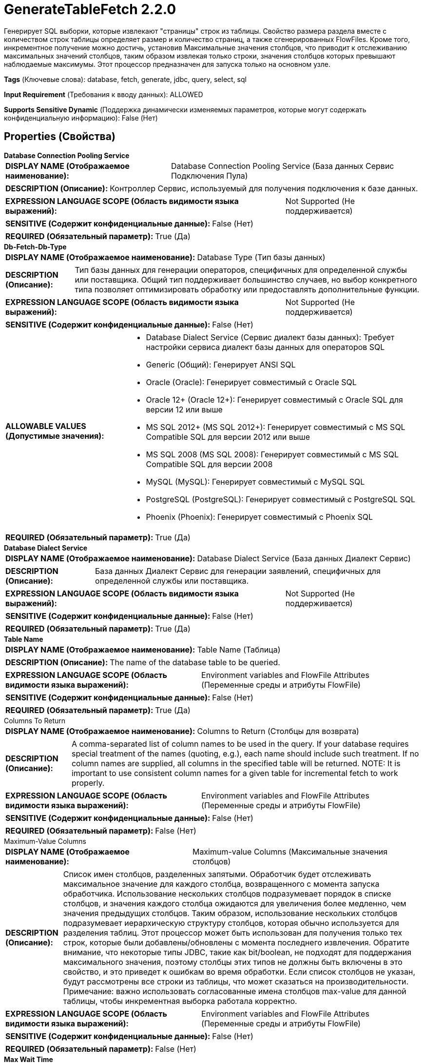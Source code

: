 = GenerateTableFetch 2.2.0

Генерирует SQL выборки, которые извлекают "страницы" строк из таблицы. Свойство размера раздела вместе с количеством строк таблицы определяет размер и количество страниц, а также сгенерированных FlowFiles. Кроме того, инкрементное получение можно достичь, установив Максимальные значения столбцов, что приводит к отслеживанию максимальных значений столбцов, таким образом извлекая только строки, значения столбцов которых превышают наблюдаемые максимумы. Этот процессор предназначен для запуска только на основном узле.

[horizontal]
*Tags* (Ключевые слова):
database, fetch, generate, jdbc, query, select, sql
[horizontal]
*Input Requirement* (Требования к вводу данных):
ALLOWED
[horizontal]
*Supports Sensitive Dynamic* (Поддержка динамически изменяемых параметров, которые могут содержать конфиденциальную информацию):
 False (Нет) 



== Properties (Свойства)


.*Database Connection Pooling Service*
************************************************
[horizontal]
*DISPLAY NAME (Отображаемое наименование):*:: Database Connection Pooling Service (База данных Сервис Подключения Пула)

[horizontal]
*DESCRIPTION (Описание):*:: Контроллер Сервис, используемый для получения подключения к базе данных.


[horizontal]
*EXPRESSION LANGUAGE SCOPE (Область видимости языка выражений):*:: Not Supported (Не поддерживается)
[horizontal]
*SENSITIVE (Содержит конфиденциальные данные):*::  False (Нет) 

[horizontal]
*REQUIRED (Обязательный параметр):*::  True (Да) 
************************************************
.*Db-Fetch-Db-Type*
************************************************
[horizontal]
*DISPLAY NAME (Отображаемое наименование):*:: Database Type (Тип базы данных)

[horizontal]
*DESCRIPTION (Описание):*:: Тип базы данных для генерации операторов, специфичных для определенной службы или поставщика.
Общий тип поддерживает большинство случаев, но выбор конкретного типа позволяет оптимизировать обработку или предоставлять дополнительные функции.


[horizontal]
*EXPRESSION LANGUAGE SCOPE (Область видимости языка выражений):*:: Not Supported (Не поддерживается)
[horizontal]
*SENSITIVE (Содержит конфиденциальные данные):*::  False (Нет) 

[horizontal]
*ALLOWABLE VALUES (Допустимые значения):*::

* Database Dialect Service (Сервис диалект базы данных): Требует настройки сервиса диалект базы данных для операторов SQL 

* Generic (Общий): Генерирует ANSI SQL 

* Oracle (Oracle): Генерирует совместимый с Oracle SQL 

* Oracle 12+ (Oracle 12+): Генерирует совместимый с Oracle SQL для версии 12 или выше 

* MS SQL 2012+ (MS SQL 2012+): Генерирует совместимый с MS SQL Compatible SQL для версии 2012 или выше 

* MS SQL 2008 (MS SQL 2008): Генерирует совместимый с MS SQL Compatible SQL для версии 2008 

* MySQL (MySQL): Генерирует совместимый с MySQL SQL 

* PostgreSQL (PostgreSQL): Генерирует совместимый с PostgreSQL SQL 

* Phoenix (Phoenix): Генерирует совместимый с Phoenix SQL 


[horizontal]
*REQUIRED (Обязательный параметр):*::  True (Да) 
************************************************
.*Database Dialect Service*
************************************************
[horizontal]
*DISPLAY NAME (Отображаемое наименование):*:: Database Dialect Service (База данных Диалект Сервис)

[horizontal]
*DESCRIPTION (Описание):*:: База данных Диалект Сервис для генерации заявлений, специфичных для определенной службы или поставщика.


[horizontal]
*EXPRESSION LANGUAGE SCOPE (Область видимости языка выражений):*:: Not Supported (Не поддерживается)
[horizontal]
*SENSITIVE (Содержит конфиденциальные данные):*::  False (Нет) 

[horizontal]
*REQUIRED (Обязательный параметр):*::  True (Да) 
************************************************
.*Table Name*
************************************************
[horizontal]
*DISPLAY NAME (Отображаемое наименование):*:: Table Name (Таблица)

[horizontal]
*DESCRIPTION (Описание):*:: The name of the database table to be queried.


[horizontal]
*EXPRESSION LANGUAGE SCOPE (Область видимости языка выражений):*:: Environment variables and FlowFile Attributes (Переменные среды и атрибуты FlowFile)
[horizontal]
*SENSITIVE (Содержит конфиденциальные данные):*::  False (Нет) 

[horizontal]
*REQUIRED (Обязательный параметр):*::  True (Да) 
************************************************
.Columns To Return
************************************************
[horizontal]
*DISPLAY NAME (Отображаемое наименование):*:: Columns to Return (Столбцы для возврата)

[horizontal]
*DESCRIPTION (Описание):*:: A comma-separated list of column names to be used in the query. If your database requires special treatment of the names (quoting, e.g.), each name should include such treatment. If no column names are supplied, all columns in the specified table will be returned. NOTE: It is important to use consistent column names for a given table for incremental fetch to work properly.


[horizontal]
*EXPRESSION LANGUAGE SCOPE (Область видимости языка выражений):*:: Environment variables and FlowFile Attributes (Переменные среды и атрибуты FlowFile)
[horizontal]
*SENSITIVE (Содержит конфиденциальные данные):*::  False (Нет) 

[horizontal]
*REQUIRED (Обязательный параметр):*::  False (Нет) 
************************************************
.Maximum-Value Columns
************************************************
[horizontal]
*DISPLAY NAME (Отображаемое наименование):*:: Maximum-value Columns (Максимальные значения столбцов)

[horizontal]
*DESCRIPTION (Описание):*:: Список имен столбцов, разделенных запятыми. Обработчик будет отслеживать максимальное значение для каждого столбца, возвращенного с момента запуска обработчика. Использование нескольких столбцов подразумевает порядок в списке столбцов, и значения каждого столбца ожидаются для увеличения более медленно, чем значения предыдущих столбцов. Таким образом, использование нескольких столбцов подразумевает иерархическую структуру столбцов, которая обычно используется для разделения таблиц. Этот процессор может быть использован для получения только тех строк, которые были добавлены/обновлены с момента последнего извлечения. Обратите внимание, что некоторые типы JDBC, такие как bit/boolean, не подходят для поддержания максимального значения, поэтому столбцы этих типов не должны быть включены в это свойство, и это приведет к ошибкам во время обработки. Если список столбцов не указан, будут рассмотрены все строки из таблицы, что может сказаться на производительности. Примечание: важно использовать согласованные имена столбцов max-value для данной таблицы, чтобы инкрементная выборка работала корректно.


[horizontal]
*EXPRESSION LANGUAGE SCOPE (Область видимости языка выражений):*:: Environment variables and FlowFile Attributes (Переменные среды и атрибуты FlowFile)
[horizontal]
*SENSITIVE (Содержит конфиденциальные данные):*::  False (Нет) 

[horizontal]
*REQUIRED (Обязательный параметр):*::  False (Нет) 
************************************************
.*Max Wait Time*
************************************************
[horizontal]
*DISPLAY NAME (Отображаемое наименование):*:: Max Wait Time (Максимальное время ожидания для выполнения SQL-запроса)

[horizontal]
*DESCRIPTION (Описание):*:: Максимальное количество времени, разрешенное для выполнения запроса SQL, где ноль означает отсутствие ограничений. Максимальное время менее одной секунды будет равно нулю.


[horizontal]
*EXPRESSION LANGUAGE SCOPE (Область видимости языка выражений):*:: Environment variables and FlowFile Attributes (Переменные среды и атрибуты FlowFile)
[horizontal]
*SENSITIVE (Содержит конфиденциальные данные):*::  False (Нет) 

[horizontal]
*REQUIRED (Обязательный параметр):*::  True (Да) 
************************************************
.*Gen-Table-Fetch-Partition-Size*
************************************************
[horizontal]
*DISPLAY NAME (Отображаемое наименование):*:: Partition Size (Размер раздела)

[horizontal]
*DESCRIPTION (Описание):*:: Количество строк результатов, которые должны быть получены каждым сгенерированным SQL оператором. Общее количество строк в таблице, деленное на размер раздела, дает количество сгенерированных SQL операторов (т.е. FlowFiles). Значение ноль указывает на то, что должен быть сгенерирован один FlowFile, SQL-оператор которого запросит все строки в таблице.


[horizontal]
*EXPRESSION LANGUAGE SCOPE (Область видимости языка выражений):*:: Environment variables and FlowFile Attributes (Переменные среды и атрибуты FlowFile)
[horizontal]
*SENSITIVE (Содержит конфиденциальные данные):*::  False (Нет) 

[horizontal]
*REQUIRED (Обязательный параметр):*::  True (Да) 
************************************************
.Gen-Table-Column-For-Val-Partitioning
************************************************
[horizontal]
*DISPLAY NAME (Отображаемое наименование):*:: Column for Value Partitioning (Столбец для разделения значений)

[horizontal]
*DESCRIPTION (Описание):*:: The name of a column whose values will be used for partitioning. The default behavior is to use row numbers on the result set for partitioning into 'pages' to be fetched from the database, using an offset/limit strategy. However for certain databases, it can be more efficient under the right circumstances to use the column values themselves to define the 'pages'. This property should only be used when the default queries are not performing well, when there is no maximum-value column or a single maximum-value column whose type can be coerced to a long integer (i.e. not date or timestamp), and the column values are evenly distributed and not sparse, for best performance.


[horizontal]
*EXPRESSION LANGUAGE SCOPE (Область видимости языка выражений):*:: Environment variables and FlowFile Attributes (Переменные среды и атрибуты FlowFile)
[horizontal]
*SENSITIVE (Содержит конфиденциальные данные):*::  False (Нет) 

[horizontal]
*REQUIRED (Обязательный параметр):*::  False (Нет) 
************************************************
.Db-Fetch-Where-Clause
************************************************
[horizontal]
*DISPLAY NAME (Отображаемое наименование):*:: Additional WHERE clause (Дополнительный WHERE условие)

[horizontal]
*DESCRIPTION (Описание):*:: A custom clause to be added in the WHERE condition when building SQL queries. (Кастомное условие для добавления в условие WHERE при построении SQL запросов.)


[horizontal]
*EXPRESSION LANGUAGE SCOPE (Область видимости языка выражений):*:: 
[horizontal]
*SENSITIVE (Содержит конфиденциальные данные):*::  False (Нет) 

[horizontal]
*REQUIRED (Обязательный параметр):*::  False (Нет) 
************************************************
.Gen-Table-Custom-Orderby-Column
************************************************
[horizontal]
*DISPLAY NAME (Отображаемое наименование):*:: Custom ORDER BY Column (Настраиваемый столбец для сортировки)

[horizontal]
*DESCRIPTION (Описание):*:: Имя колонки, используемой для сортировки результатов, если не заданы Max-Value Columns и включено разделение. Это свойство игнорируется, если установлены Max-Value Columns или Partition Size = 0. Примечание: Если ни Max-Value Columns, ни Custom ORDER BY Column не заданы, то в зависимости от базы данных/драйвера процессор может сообщить об ошибке и/или сгенерированный SQL может привести к пропуску и/или дубликатам строк. Это происходит потому, что без явного упорядочения каждая часть захватывается с использованием произвольного порядка.


[horizontal]
*EXPRESSION LANGUAGE SCOPE (Область видимости языка выражений):*:: Environment variables and FlowFile Attributes (Переменные среды и атрибуты FlowFile)
[horizontal]
*SENSITIVE (Содержит конфиденциальные данные):*::  False (Нет) 

[horizontal]
*REQUIRED (Обязательный параметр):*::  False (Нет) 
************************************************
.*Gen-Table-Output-Flowfile-On-Zero-Results*
************************************************
[horizontal]
*DISPLAY NAME (Отображаемое наименование):*:: Output Empty FlowFile on Zero Results (Вывод пустого FlowFile при отсутствии результатов)

[horizontal]
*DESCRIPTION (Описание):*:: В зависимости от указанных свойств, выполнение этого процессора может не привести к генерации каких-либо SQL-заявлений. Когда это свойство истинно, будет сгенерирован пустой FlowFile (имеющий родителя входящего FlowFile, если он присутствует) и передан на отношение 'success'. Когда это свойство ложно, не будет сгенерировано никаких выходных FlowFiles.


[horizontal]
*EXPRESSION LANGUAGE SCOPE (Область видимости языка выражений):*:: Not Supported (Не поддерживается)
[horizontal]
*SENSITIVE (Содержит конфиденциальные данные):*::  False (Нет) 

[horizontal]
*ALLOWABLE VALUES (Допустимые значения):*::

* true

* false


[horizontal]
*REQUIRED (Обязательный параметр):*::  True (Да) 
************************************************


== Динамические свойства

[width="100%",cols="1a,2a,1a,1a",options="header",]
|===
|Наименование |Описание |Значение |Ограничения языка выражений

|`initial.maxvalue.<max_value_column>`
|Указывает начальное максимальное значение для столбцов с максимальными значениями. Свойства должны быть добавлены в формате `initial.maxvalue.<max_value_column>`. Это значение используется только при первом доступе к таблице (при указании Максимального значения столбца). В случае входящих подключений значение используется только при первом доступе для каждой таблицы, указанной в FlowFiles.
|`Начальное максимальное значение для указанного столбца`
|

|===



=== Управление состоянием

[cols="1a,2a",options="header",]
|===
|Масштаб |Описание

|
CLUSTER

|После выполнения запроса к указанной таблице максимальные значения для указанных столбцов будут сохраняться для использования в последующих выполнениях запроса. Это позволяет процессору извлекать только те записи, которые имеют максимальные значения, превышающие сохраненные значения. Это может быть использовано для инкрементного получения, получения новых добавленных строк и т.д. Для очистки максимальных значений очистите состояние процессора в соответствии с документацией по управлению состояниями
|===







=== Relationships (Связи)

[cols="1a,2a",options="header",]
|===
|Наименование |Описание

|`success`
|Успешно создан FlowFile из результата запроса SQL.

|`failure`
|Эта связь используется только при выполнении запроса SQL (с использованием входящего FlowFile), которое завершилось ошибкой. Входящий FlowFile будет наказан, и он будет направлен в эту связь. Если не указано ни одного входящего подключения, эта связь не используется.

|===





=== Writes Attributes (Записываемые атрибуты)

[cols="1a,2a",options="header",]
|===
|Наименование |Описание

|`generatetablefetch.sql.error`
|Если у процессора есть входящие подключения и обработка входящего FlowFile приводит к исключению SQL, FlowFile направляется в связь failure, а этому атрибуту задается сообщение об ошибке.

|`generatetablefetch.tableName`
|Имя базы данных таблицы для запроса.

|`generatetablefetch.columnNames`
|Список имен столбцов, используемых в запросе, разделенный запятыми.

|`generatetablefetch.whereClause`
|Где предложение, используемое в запросе для получения ожидаемых строк.

|`generatetablefetch.maxColumnNames`
|Список имен столбцов, разделенных запятыми, используемый для отслеживания данных, возвращенных с момента запуска процессора.

|`generatetablefetch.limit`
|Количество строк результатов, которые будут извлечены оператором SQL.

|`generatetablefetch.offset`
|Смещение для использования при получении соответствующего раздела.

|`fragment.identifier`
|Все FlowFiles, сгенерированные из одного и того же результата запроса, будут иметь одинаковое значение атрибута fragment.identifier. Это может быть использовано для корреляции результатов.

|`fragment.count`
|Это общее количество FlowFiles, произведенных одним и тем же ResultSet. Это может быть использовано в сочетании с атрибутом fragment.identifier для определения количества FlowFiles, принадлежащих тому же входящему ResultSet.

|`fragment.index`
|Это позиция этого FlowFile в списке исходящих FlowFiles, все из которых были сгенерированы из одного и того же выполнения. Это может быть использовано в сочетании с атрибутом fragment.identifier для определения порядка, в котором FlowFiles были произведены.

|===







=== Смотрите также


* xref:Processors/ExecuteSQL.adoc[ExecuteSQL]

* xref:Processors/ListDatabaseTables.adoc[ListDatabaseTables]

* xref:Processors/QueryDatabaseTable.adoc[QueryDatabaseTable]


